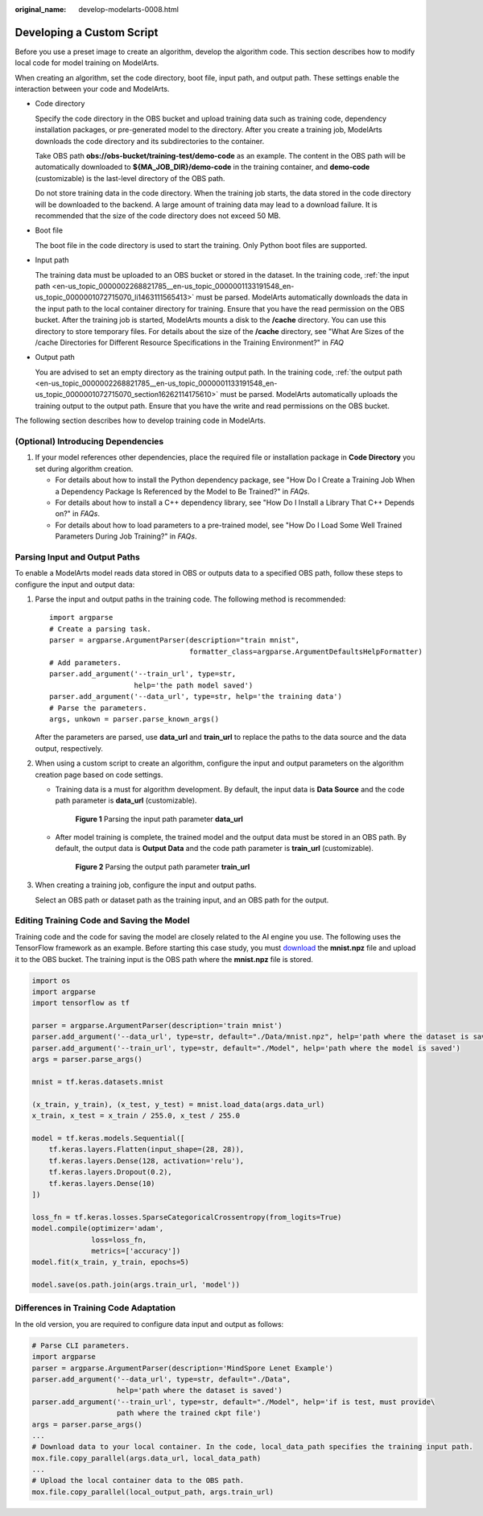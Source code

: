 :original_name: develop-modelarts-0008.html

.. _develop-modelarts-0008:

Developing a Custom Script
==========================

Before you use a preset image to create an algorithm, develop the algorithm code. This section describes how to modify local code for model training on ModelArts.

When creating an algorithm, set the code directory, boot file, input path, and output path. These settings enable the interaction between your code and ModelArts.

-  Code directory

   Specify the code directory in the OBS bucket and upload training data such as training code, dependency installation packages, or pre-generated model to the directory. After you create a training job, ModelArts downloads the code directory and its subdirectories to the container.

   Take OBS path **obs://obs-bucket/training-test/demo-code** as an example. The content in the OBS path will be automatically downloaded to **${MA_JOB_DIR}/demo-code** in the training container, and **demo-code** (customizable) is the last-level directory of the OBS path.

   Do not store training data in the code directory. When the training job starts, the data stored in the code directory will be downloaded to the backend. A large amount of training data may lead to a download failure. It is recommended that the size of the code directory does not exceed 50 MB.

-  Boot file

   The boot file in the code directory is used to start the training. Only Python boot files are supported.

-  .. _en-us_topic_0000002268821785__en-us_topic_0000001133191548_en-us_topic_0000001072715070_li1463111565413:

   Input path

   The training data must be uploaded to an OBS bucket or stored in the dataset. In the training code, :ref:`the input path <en-us_topic_0000002268821785__en-us_topic_0000001133191548_en-us_topic_0000001072715070_li1463111565413>` must be parsed. ModelArts automatically downloads the data in the input path to the local container directory for training. Ensure that you have the read permission on the OBS bucket. After the training job is started, ModelArts mounts a disk to the **/cache** directory. You can use this directory to store temporary files. For details about the size of the **/cache** directory, see "What Are Sizes of the /cache Directories for Different Resource Specifications in the Training Environment?" in *FAQ*

-  Output path

   You are advised to set an empty directory as the training output path. In the training code, :ref:`the output path <en-us_topic_0000002268821785__en-us_topic_0000001133191548_en-us_topic_0000001072715070_section16262114175610>` must be parsed. ModelArts automatically uploads the training output to the output path. Ensure that you have the write and read permissions on the OBS bucket.

The following section describes how to develop training code in ModelArts.

(Optional) Introducing Dependencies
-----------------------------------

#. If your model references other dependencies, place the required file or installation package in **Code Directory** you set during algorithm creation.

   -  For details about how to install the Python dependency package, see "How Do I Create a Training Job When a Dependency Package Is Referenced by the Model to Be Trained?" in *FAQs*.
   -  For details about how to install a C++ dependency library, see "How Do I Install a Library That C++ Depends on?" in *FAQs*.
   -  For details about how to load parameters to a pre-trained model, see "How Do I Load Some Well Trained Parameters During Job Training?" in *FAQs*.

.. _en-us_topic_0000002268821785__en-us_topic_0000001133191548_en-us_topic_0000001072715070_section16262114175610:

Parsing Input and Output Paths
------------------------------

To enable a ModelArts model reads data stored in OBS or outputs data to a specified OBS path, follow these steps to configure the input and output data:

#. Parse the input and output paths in the training code. The following method is recommended:

   ::

      import argparse
      # Create a parsing task.
      parser = argparse.ArgumentParser(description="train mnist",
                                       formatter_class=argparse.ArgumentDefaultsHelpFormatter)
      # Add parameters.
      parser.add_argument('--train_url', type=str,
                          help='the path model saved')
      parser.add_argument('--data_url', type=str, help='the training data')
      # Parse the parameters.
      args, unkown = parser.parse_known_args()

   After the parameters are parsed, use **data_url** and **train_url** to replace the paths to the data source and the data output, respectively.

#. When using a custom script to create an algorithm, configure the input and output parameters on the algorithm creation page based on code settings.

   -  Training data is a must for algorithm development. By default, the input data is **Data Source** and the code path parameter is **data_url** (customizable).


      .. figure:: /_static/images/en-us_image_0000002268741945.png
         :alt: **Figure 1** Parsing the input path parameter **data_url**

         **Figure 1** Parsing the input path parameter **data_url**

   -  After model training is complete, the trained model and the output data must be stored in an OBS path. By default, the output data is **Output Data** and the code path parameter is **train_url** (customizable).


      .. figure:: /_static/images/en-us_image_0000002268741933.png
         :alt: **Figure 2** Parsing the output path parameter **train_url**

         **Figure 2** Parsing the output path parameter **train_url**

#. When creating a training job, configure the input and output paths.

   Select an OBS path or dataset path as the training input, and an OBS path for the output.

Editing Training Code and Saving the Model
------------------------------------------

Training code and the code for saving the model are closely related to the AI engine you use. The following uses the TensorFlow framework as an example. Before starting this case study, you must `download <https://storage.googleapis.com/tensorflow/tf-keras-datasets/mnist.npz>`__ the **mnist.npz** file and upload it to the OBS bucket. The training input is the OBS path where the **mnist.npz** file is stored.

.. code-block::

   import os
   import argparse
   import tensorflow as tf

   parser = argparse.ArgumentParser(description='train mnist')
   parser.add_argument('--data_url', type=str, default="./Data/mnist.npz", help='path where the dataset is saved')
   parser.add_argument('--train_url', type=str, default="./Model", help='path where the model is saved')
   args = parser.parse_args()

   mnist = tf.keras.datasets.mnist

   (x_train, y_train), (x_test, y_test) = mnist.load_data(args.data_url)
   x_train, x_test = x_train / 255.0, x_test / 255.0

   model = tf.keras.models.Sequential([
       tf.keras.layers.Flatten(input_shape=(28, 28)),
       tf.keras.layers.Dense(128, activation='relu'),
       tf.keras.layers.Dropout(0.2),
       tf.keras.layers.Dense(10)
   ])

   loss_fn = tf.keras.losses.SparseCategoricalCrossentropy(from_logits=True)
   model.compile(optimizer='adam',
                 loss=loss_fn,
                 metrics=['accuracy'])
   model.fit(x_train, y_train, epochs=5)

   model.save(os.path.join(args.train_url, 'model'))

Differences in Training Code Adaptation
---------------------------------------

In the old version, you are required to configure data input and output as follows:

.. code-block::

   # Parse CLI parameters.
   import argparse
   parser = argparse.ArgumentParser(description='MindSpore Lenet Example')
   parser.add_argument('--data_url', type=str, default="./Data",
                       help='path where the dataset is saved')
   parser.add_argument('--train_url', type=str, default="./Model", help='if is test, must provide\
                       path where the trained ckpt file')
   args = parser.parse_args()
   ...
   # Download data to your local container. In the code, local_data_path specifies the training input path.
   mox.file.copy_parallel(args.data_url, local_data_path)
   ...
   # Upload the local container data to the OBS path.
   mox.file.copy_parallel(local_output_path, args.train_url)
